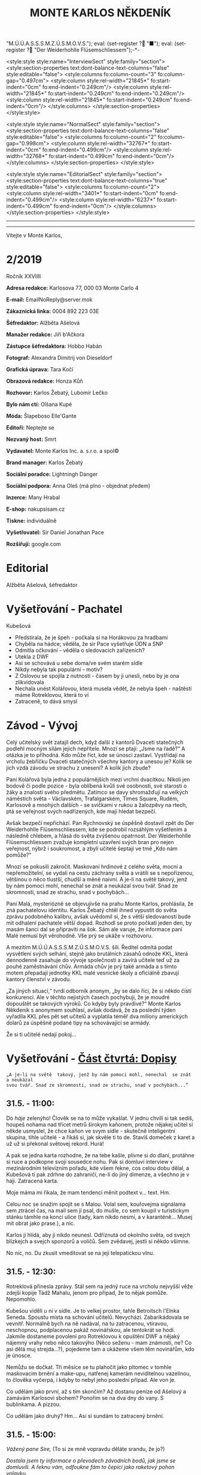 # -*-eval: (setq-local org-footnote-section "Poznámky"); eval: (setq-local default-justification 'full); eval: (auto-fill-mode 1); eval: (toggle-truncate-lines); eval: (set-input-method "czech-qwerty"); eval: (set-register ?\' "“"); eval: (set-register ?\" "„");eval: (set-register ? "M.Ú.Ú.A.S.S.S.M.Z.Ú.S.M.O.V.S."); eval: (set-register ? "■"); eval: (set-register ? "Der Weiderhohlle Flüsemschliessem");-*-
:stuff:
<style:style style:name="InterviewSect" style:family="section">
<style:section-properties text:dont-balance-text-columns="false" style:editable="false">
<style:columns fo:column-count="3" fo:column-gap="0.497cm">
<style:column style:rel-width="21845*" fo:start-indent="0cm" fo:end-indent="0.249cm"/>
<style:column style:rel-width="21845*" fo:start-indent="0.249cm" fo:end-indent="0.249cm"/>
<style:column style:rel-width="21845*" fo:start-indent="0.249cm" fo:end-indent="0cm"/>
</style:columns>
</style:section-properties>
</style:style>

<style:style style:name="NormalSect" style:family="section">
<style:section-properties text:dont-balance-text-columns="false" style:editable="false">
<style:columns fo:column-count="2" fo:column-gap="0.998cm">
<style:column style:rel-width="32767*" fo:start-indent="0cm" fo:end-indent="0.499cm"/>
<style:column style:rel-width="32768*" fo:start-indent="0.499cm" fo:end-indent="0cm"/>
</style:columns>
</style:section-properties>
</style:style>

<style:style          style:name="EditorialSect"         style:family="section">
<style:section-properties                  text:dont-balance-text-columns="true"
style:editable="false">   <style:columns    fo:column-count="2">   <style:column
style:rel-width="3401*"      fo:start-indent="0cm"     fo:end-indent="0.499cm"/>
<style:column          style:rel-width="6237*"         fo:start-indent="0.499cm"
fo:end-indent="0cm"/>        </style:columns>        </style:section-properties>
</style:style>

#+OPTIONS: ':t \n:nil f:t date:nil <:nil |:t timestamp:nil H:nil toc:nil num:nil d:nil ^:t tags:nil
# tags		Toggle inclusion of tags
# '			Toggle smart quotes
# \n		newline = new paragraph
# f			Enable footnotes
# date		Doesn't include date
# timestamp Doesn't include any time/date active/inactive stamps
# |			Includes tables.
# <			Toggle inclusion of the creation time in the exported file
# H:3		Exports 3 leavels of headings. 4th and on are treated as lists.
# toc		Doesn't include table of contents.
# num:1		Includes numbers of headings only, if they are or the 1st order.
# d			Doesn't include drawers.
# ^			Toggle TeX-like syntax for sub- and superscripts. If you write ‘^:{}’, ‘a_{b}’ is interpreted, but the simple ‘a_b’ is left as it is.
---------------------------------------------------------------------------------------------------------------------------------------
#+STARTUP: fnadjust
# Sort and renumber footnotes as they are being made.
---------------------------------------------------------------------------------------------------------------------------------------
#+OPTIONS: author:nil creator:nil
# Doesn't include author's name
# Doesn't include creator (= firm)

#+ODT_STYLES_FILE: "/home/oscar/Documents/Monte-Karlos/odt vzor/MonteKarlosNěkdeník1-2020.ott"
:END:
#+TITLE: MONTE KARLOS NĚKDENÍK
#+SUBTITLE: 
Vítejte v Monte Karlos, 
#+ODT: <text:section text:style-name="EditorialSect" text:name="Editorial">
* 2/2019
Ročník XXVIIII

*Adresa redakce:* Karlosova 77, 000 03 Monte Carlo 4

*E-mail:* EmailNoReply@server.mok

*Zákaznická linka:* 0004 892 223 03E

*Šéfredaktor:* Alžběta Ašelová

*Manažer redakce:* Jiří b'Ačkora

*Zástupce šéfredaktora:* Hobbo Habán

*Fotograf:* Alexandra Dimitrij von Dieseldorf

*Grafická úprava:* Tara Kočí

*Obrazová redakce:* Honza Kůň

*Rozhovor:* Karlos Žebatý, Lubomír Lečko

*Bylo nám ctí:* Olšana Kupé

*Móda:* Šlapeboso Elle'Gante

*Editoři:* Neptejte se

*Nezvaný host:* Smrt

*Vydavatel:* Monte Karlos Inc. a. s.r.o. a spol©

*Brand manager:* Karlos Žebatý

*Sociální poradce:* Lightningh Danger

*Sociální podpora:* Anna Oleš (má plno - objednat předem)

*Inzerce:* Many Hrabal

*E-shop:* nakupsisam.cz

*Tiskne:* individuálně

*Vyšetřovatel:* Sir Daniel Jonathan Pace

*Rozšiřují:* google.com
* Editorial                                                             :200:


Alžběta Ašelová, šéfredaktor
#+ODT: </text:section>
* Vyšetřování - Pachatel
Kubešová
- Předstírala, že je špeh - počkala si na Horákovou za hradbami
- Chyběla na hádce; věděla, že sir Pace vyšetřuje ÚDN a SNP
- Odmítla očkování - věděla o sledovacích zařízeních?
- Utekla z DWF
- Asi se schovává u sebe doma/ve svém starém sídle
- Nikdy nebyla tak populární - motiv?
- Z  Oslovou se  spojila  z  nutnosti -  časem  by ji  unesli,  nebo  by je  ona
  zlikvidovala
- Nechala unést  Kolářovou, která musela vědět,  že nebyla špeh -  naštěstí máme
  Rotreklovou, která to ví
- Zatraceně, to dává smysl
* Závod - Vývoj                                                         :400:
#+ODT: <text:section text:style-name="NormalSect" text:name="Závod">
Celý  učitelský svět  zatajil  dech,  když další  z  kantorů Dvaceti  statečných
podlehl mocným silám jejich nepřítele. Mnozí  se ptají: „Jsme na řadě?“ A otázka
je to  příhodná. Kdo  může říct,  kde se únosci  zastaví. Vystřídají  na vrcholu
žebříčku Dvaceti  statečných všechny  kantory a  unesou je?  Kolik se  jich vzdá
závodu ve strachu z unesení? A kolik jich zbude?

Paní  Kolářová byla  jedna z  populárnějších mezi  vrchní dvacítkou.  Nikoli jen
bodově či podle pozice - byla oblíbená  kvůli své osobnosti, své starosti o žáky
a  znalosti svého  předmětu. Zatímco  se davy  shromažďují na  velkých náměstích
světa  - Václavském,  Trafalgarském, Times  Square, Rudém,  Karlosově a  mnohých
dalších -  se svíčkami  v rukou  a žalozpěvy  na rtech,  ptá se  veřejnost svých
nadřízených, kde mají hledat bezpečí.

Avšak  bezpečí  nepřichází. Pan  Rychnovský  se  úspěšně  dostavil zpět  do  Der
Weiderhohlle Flüsemschliessem,  kde se podrobil rozsáhlým  vyšetřením a následně
chlebem, a hlásá do světa  zvýšenou opatrnost. Der Weiderhohlle Flüsemschliessem
zvažuje kompletní uzavření svých bran pro nejen veřejnost, nýbrž i soukromost, a
zbylí učitelé šeptají ve tmě „Kdo nám pomůže?“

Mnozí  se  pokusili  zakročit.  Maskovaní  hrdinové  z  celého  světa,  mocní  a
nepřemožitelní, se  vydali na cestu záchrany  světa a vrátili se  s nepořízenou,
většinou o něco tlustší, chudší a méně  naivní. A je-li na světě takový, jenž by
nám pomoci mohl, nenechal se znát a neukázal svou tvář. Snad ze skromnosti, snad
ze strachu, snad v pochybách...

Paní Malá, mysteriózně se objevujivše na  prahu Monte Karlos, prohlásila, že zná
pachatelovu  identitu.  Karlos  Žebatý  chtěl ihned  vypustit  do  světa  zprávu
podobného kalibru, avšak uvědomil si, že  s větší sledovaností bude mít odhalení
pachatele větší dopad. Rozhodl se proto počkati jeden den, by masám šanci dal se
připraviti na šok. Sám ale varuje,  že informace paní Malé nemusí být věrohodně.
Vše prý se ukáže v rozhovoru.

A mezitím  M.Ú.Ú.A.S.S.S.M.Z.Ú.S.M.O.V.S. šílí. Ředitel odmítá  podat vysvětlení
svých  selhání,  stejně jako  brutálních  zásahů  odnože KKL,  která  dennodenně
zasahuje do  vývoje společnosti a  zavírá učitele  teď už za  pouhé zaměstnávání
chův. Armáda chův je prý také armáda a s tímto motem přepadají jednotky KKL malé
vesnické školy a oficiálně zbavují kantory členství v závodu.

„Za jiných situací,“ tvrdí odborník anonym, „by  se dalo říci, že si někdo čistí
konkurenci. Ale v  těchto nejistých časech pochybuji, že je  moudré dopouštět se
takových  výroků. Co  kdyby byly  pravdivé?“  Monte Karlos  Někdeník s  anonymem
souhlasí, avšak dodává, že za poslední týden vyřadila KKL přes pět set učitelů a
vyplatila  téměř  dva  miliony  amerických  dolarů za  úspěšně  podané  tipy  na
schovávající se armády.

Že si ti učitelé nedají pokoj...
#+ODT: </text:section>
* Vyšetřování - _Část čtvrtá: Dopisy_
=„A je-li na světě  takový, jenž by nám pomoci mohl, nenechal  se znát a neukázal
svou tvář. Snad ze skromnosti, snad ze strachu, snad v pochybách...“=
** *31.5. - 11:00:*
Do /háje/ zelenýho! Člověk se na to  může vykašlat. V jednu chvílí si tak sedíš,
houpeš nohama nad třicet metrů širokym  kaňonem, protože nějakej učitel si někde
usmyslel, že  chce kaňon ve  svym sídle  - skutečně inteligentní  skupina, tihle
učitelé - a  řikáš si, jak skvěle  ti to de. Stavíš  domeček z karet a  už už si
překonal světovej rekord. Hurá!

A pak se jedna karta rozhodne, že na tebe kašle, plivne si do dlaní, protáhne si
ruce a  podkopne svojí sousedce  nohu. Pak  si domluví interview  v mezinárodním
televizním  pořadu, kde  všem řekne,  cos celou  dobu dělal,  a Kubešová  ti pak
zdrhne  do zahraničí,  ne-li do  jiný dimenze,  a všechno  je v  háji. Zatracená
karta.

Moje máma mi řikala, že mam tendenci měnit podtext v... text. Hm.

Celou  noc se  snažim spojit  se s  Malou. Volal  sem, kouřovejma  signálama sem
ztrácel čas, na mail  sem jí psal, do mušle, co sem  koupil v turistickym stánku
támhle na konci ulice  (tady, kam nikdo nesmí, a v  karanténě... Musej mít obrat
jako prase.), a nic.

Karlos ji  hlídá, aby ji nikdo  neunesl. Odříznutá od okolního  světa, od svejch
blízkejch a svejch sponzorů a voličů. Sem zvědavej, jestli si někdo všimne.

No nic, no. Du zkusit vmeditovat se na její telepatickou vlnu.
** *31.5. - 12:30:*
Rotreklová přinesla  zprávy. Stál  sem na  jedný ruce  na vrcholu  nejvyšší věže
zdejší kopije Tádž Mahalu, jenom pro případ, že to nějak pomůže. Nepomohlo.

Kubešou viděli  u ní  v sídle.  Je to velkej  prostor, tahle  Betroitsch l'Elnka
Seneda. Spoustu místa na schování učitelů. Nevychází. Zabarikádovala se vevnitř.
Normálně bych na ně nadával, na tu zatracenou, vtíravou, neschopnou, podplacenou
pakáž  novinářskou,  ale  tentokrát  se hodí.  Jakmile  dostaneme  povolení  pro
Rotreklovou  k opuštění  DWF a  nějaký nájemný  vrahy nebo  něco takovýho  (Něco
seženu - mam známosti, ne? Co asi  dělá muj strejda...?), pojedeme tam a ukážeme
všem těm novinářům, kdo je únosce.

Nemůžu se  dočkat. Tři měsíce  se tu plahočit  jako pitomec v  tomhle maskovacim
brnění  a  make-upu,  natřenej  kamerám  neviditelnou  vazelínou,  to  člověka
vyčerpá, i kdyby to nebyl jeho poslední případ. Ale von je.

Co udělám jako první,  až s tim skončim? Až dostanu peníze  od Ašelový a zamávám
Karlosovi sbohem? Ponořim se na dva dny do vany. S bublinkama. A pizzou.

Co udělám jako druhý? Hm... Asi si sundám to zatracený brnění.
** *31.5. - 15:00:*
/Vážený pane Sire,/ (To si ze mně vopravdu děláte srandu, že jo?)

/Dostala jsem ty informace o převodech  závodních bodů, jak jsme se domluvili. A
řeknu vám, odfoukne fám to čepici jako raketový pohon volavku./

/Musíme se sejít. Nemůžu to psát, někdo mě  sleduje./

/Napište, kdy a kde se potkáme. Brzy./

/K/

No... Pozdě, ale přece...
** *31.5. - 21:40:*
Tak sem  dopsal odpověď. Tak mi  to trvalo sedm  hodin, no! Nejsem tak  dobrej v
psaní... Omeletu zase stihnu uvařit dřív než Gordon Ramsay! Zblázněte se z toho.

/Teď nemůžeme. Za chvíli se pustíme do přepadení jednoho špeha nešpaha./

/Promluvíme si potom, dodáte nám důkazy u soudu./

/Já/

Házim dopis do vodovodní trubky. Celý  je to tu vyhřívaný rybama. Nějaká moderní
vymoženost z východu. Nevim,  jakou dohodu s nima Kupé má,  ale přinesli mi její
dopis, přinesou i muj k ní.
** *1.6. - 9:00:*
Sešli sme se  s Rotreklovou u mě  v pracovně. Stůl je rozházenej  jako vojáci na
minovym  poli. Trochu  víc, uvědomim  si,  když si  vzpomenu na  svojí kampaň  v
Mongolsku. Někdo se  mi hrabal ve věcech.  Ale... Něco si uvědomim.  To je něco!
Zatraceně! Ale co?. Dneska je všechny seberem.

"Dneska je  všechny seberem," řikám  jí. Originalita  sama, to sem  já. Studnice
nápadů.

"Co se tu dělo?" ukazuje na muj stůl.

"Dostal sem  záchvat /asystemitýdy/." Ale jo,  někdy mam dobrej nápad,  sem tam.
"Musíme  si  promluvit o  dnešku."  Kynu  na  nedalekou pohovku  (žraločí  kůže,
vydělaná, s vyřezávanejma nohama ze slonoviny; pane Bože, proč mě trestáš?!).

"Dneska má Malá rozhovor. Musíme jednat..."
** *1.6. - 12:00:*
Tak sme se  domluvili. Nemáme čas a  musíme jednat. Malá bude až  do rozhovoru v
bezpečí. Někdo musí jet  do Monte Karlos a dohlídnout na  ní. Trochu velká Malá,
na moje gusto.

Někdo taky  musí jet ke Kubešový  a osvobodit ty kantory.  Rotreklová už dostala
povolení,  na dva  dny, ale  armádu jí  jen tak  nepovolej. Jenomže  my nemůžeme
čekat. Pojede  do Betroitsch  l'Elnka Seneda nelegálně,  budeme doufat,  že KKL,
odnož  Mezinárodního Úřadu  kontrolující absenci  armád v  zaměstnání učitelů  v
závodě, bude shovívavá. A když ne, řeknu jim, že sem Rotreklový lhal a zfalšoval
sem nějakej dokument. Jakýmkoli dokumentem budou mávat, že ho Rotreklová neměla,
takovej já zfalšuju.

Já  zatim pojedu  do  Monte Karlos.  Naopak  to  nepude -  ke  Kubešový se  musí
probojovat a  já zvládnu  přeprat jenom polovinu  pětitisícový armády,  která se
shromažďuje na Čas pomsty v hlubinách SNP. Celou nedám.

Furt nevíme,  co je Čas pomsty,  ale visí to  na internetu od Oslový  už nějakou
dobu, takže to bude důležitý.
** *1.6. - 13:30:*
/Měnim plán.  Potkáme se dneska.  Uprostřed rozhovoru. Pomůžete  mi přistihnout/
/pachatele při činu./

Oslovou nemůžeme spojit se zmizením, protože učitelé nejsou na jejich pozemcích.
Využila  svýho učitelskýho  špeha  a  schovala je  tam.  Takže  jí budeme  muset
přistihnout při  činu. A  Malá tvrdí,  že zná totožnost  pachatele, takže  po ní
Oslová pude, jakmile se objeví.

Házim krátkej dopis do umyvadla a doufám,  že to maj ty ryby nějak zařízený. Pak
tam hodim i  ty dva další dopisy, co  sem napsal, a zatraceně doufám,  že to maj
fakt dobře zařízený.
** *1.6. - 14:10:*
Rotreklová  odjíždí.  Za  hradbama,  mimo  kamery, na  ní  čeká  moje  zakoupená
jednotka. Zaplatil sem za ní jejíma penězma, použil její email, podepsal smlouvy
jejim ménem, instruoval sem  je, jako bych byl ona, takže  nebudou čekat mě, ale
jí.

Jak řikám, moje armáda.
** *1.6. - 14:11:*
Odcházim. Tak dlouho sem strávil tady  v týhle bezedný díře vrcholu vymožeností,
na špičce  civilizace a  mezi lídry  budoucnosti, že se  mi z  toho zvedá  muj v
Jugoslávii vyoperovanej žaludek.

Když odjela Rotreklová, sbalil  sem se a vyrazil. Trvalo mi to  dvě sekundy - už
sem jednou řikal, mam tu jenom kartáček. Bude se mi stejskat po tom bojleru. Ale
po ničem jinym.

Vycházim z  hlavní brány. Dostat  se dovnitř  byla fuška a  podruhý se mi  to už
nepovede. Skoro mam chuť se otočit a naposledy se podivat na tu bezednou propast
přepychu ve vlně melanasvhvio jvůowic ůůj\;ěš)\§a)a\\((!....`

AU!!!!! Za-tra-/ce/-ná zeď!!!

/Poznamka pro sebe: nepiš, když chodíš.../
* Závod - Postupy v žebříčku                                            :400:
#+ODT: <text:section text:style-name="NormalSect" text:name="Závod">
Uběhly dva dny. Co čekáte, že se stane? Nějaká zásadní změna, nebo co? Schválně,
když vás  to tak  zajímá, vyjmenujte mi  členy Dvaceti statečných?  Ha? A  to se
vůbec neptám na pořadí.

Všichni žijou?  To nestačí?  Zpívají si, tra  la la, skáčou  radostí na  hradě v
Bavorsku a smějí se  vám, že o nich čtete. Změna v  pořadí nenastala, ale minule
jsme vám taky nedali žebříček a nikomu to nevadilo. Tak co?

Nikdo  nový nezmizel.  Rotreklová opustila  Der Weiderhohlle  Flüsemschliessem s
povolením,  ale jinak  nic.  Nikde  nic. Ticho  po  pěšině.  Žádná aféra,  žádný
skandál, žádný vývoj. Prostě nic.

Co taky čekáte, za dva dny?
#+ODT: </text:section>
* Zpověď Lubomíra Lečka
* Zprávy                                                                :350:
:news:
Topic [fish in heating]
Designing principle [new house; fish are a feature; we're selling]
Random thing [this stuff is normal in Ukraine since 1976]
Story [Housing agency struggling to sell the houses]
Characters [salesmen, CEO]
Voice [author eats fish]
Logistics of story [public reaction; history of product;...]
Quotes, vision, assessment
:END:
#+ODT: <text:section text:style-name="NormalSect" text:name="Zprávy">
** Zpráva, jo?
Takže... zprávy. Nějakou zprávu... Moment.

/šustění papírů; přehrabování se v šuplíku; nadávání/

Copak to  tu máme? Spontální  vznícení skříní v  Pákistánu... Muž tvrdí,  že byl
pětkrát  za noc  unesen  mimozemšťany a  že  mu vymazali  pamněť,  takže si  nic
nepamatuje...  Odbory okurek  v  Tesco obchodech  vyhlásili  stávku za  nevhodné
zacházení...

Takové hovadiny.

/otevírání starých desek; vytahování založených dokumentů; nadávání/

To se jim řekne, zprávy. Normálně máme dva týdny. Taaaady...

Ruská modelka  tak přitažlivá, že přitahuje  lehké předměty v okolí...  Ale mojí
poroznost, tu nepřitáhne...

/hledání fotek; zírání na fotky; ticho/

...tak pardon. Ale tohle je rodinný  časopis. Budík si nastavuje člověka, aby se
vzbudil  včas...  Lůzr.  Co  tohle?  Parta  australských  teenagerů  surfuje  na
rádiových vlnách přes Atlantik... To není špatné.

Hele Jirko?! Co ty teenagery?!

...

Jasně. Já si to myslel.

/šeptem/

Vlez mi na záda.

/hledání na internetu; projíždění seznamu.cz; zoufalství/

Dva dny nám  na to dát... Co  se asi tak stane za  dva dny? A to  řikám dva, ale
myslim  jeden.  Ten druhej  se  bude  grafikovat.  To  si nemůže  vymyslet  něco
normálního, jednou pro změnu. Zatracenej Kar--

/zaražení; ohlédnutí; strach/

Nic jsem neřekl. Nic. Vůůůůůůůbec nic. Tak co tu máme...? Žena umlácena aktovkou
jedovatého plynu.  Moc orientální.  Rapidní únik dvanitrotoluenu.  Moc morbidní.
Čína vyžaduje použití tří  hůlek u stolů. To akorát vyvolá  paniku. Co takhle mi
dát něco, s čím můžu pracovat?

Ale to oni neeee.

/kopnutí do stolu; prudké sundavání body; foukání na palec/

Normálně nám trvá  týden, než vymyslíme, o  čem budeme psát, a  další to napsat.
Ale to není potřeba,  evidentně. Den. A co my? Jasně...  není problém... dáme se
do toho. Ach jo.

Aspoň jednou bych to chtěl normální. Jako  třeba den... Nebo jenom půl dne běžný
práce. Je toho tolik? Člověk začne u kamery, tam mu před očima unesou Adele. Tak
se dá do řízení vrtulníku a kam ho  pošlou? Do Nového Dilí. Do války s velkým K.
Dá se do psaní.  Jde mu to skvěle. Přesunou ho na třetí  patro... Tam ho napadne
zákeřná sabotáž  karavanů, málem se  utopí, a velký  K ho označí  za přijatelnou
válečnou oběť. Tři týdny v komatu. Probudí se.  A hned po něm chtějí, aby se dal
do vyšetřování nějakých zmizení v Der Weider-bůhví co.

No tak  si člověk  řekne co  se dá dělat.  Nechá se  přesunout na  běžný zprávy.
Chvíli to jde  bez potíží... Rostoucí kostely tady, věštba  sem nebo tam, národy
bojují o  jídlo. Člověk  si řekne,  že mu  to konečně  jde. A  pak mu  příjde do
kanceláře dopis. Den. /Jeden/ den.

Ale co naděláme?

/šustění; přebírání; hrabání se/

Gumové kachničky na drogách. Moc normální, to pokreje Mladá Fronta. Radioaktivní
květiny  -  to už  tu  bylo.  Možné  odkrytí  nelegálních úplatků  pro  sluneční
paprsky... To si  necháme, až se z  toho něco vyklube. Přesně proto  nám to trvá
tak dlouho. Počkáme si, co se z toho vyklube. Co se asi stihne vyklubat za den?

/stoupnutí; přecházení po pokoji; lamentování/

Ale práce je práce, že? Co nadělám?  Co takhle si něco vymyslet? Stejně to nikdo
nepozná. Závřete laskavě ty dvěře! Je tu průvan!

/zamyšlení; pohled zpět; kroucení hlavou/

Kdo to vůbec byl? Něco za sebou táhl - nějakou bednu. Nevím.

/hlasitý potlesk zezdola/

Jasně. Velký K  už začal svůj rozhovor. Nějaká velká  Malá... Dneska se nahrává,
zítra to vyjde. Už se teším... Ty dveře, řekl jsem!

/zamyšlení; pokrčení ramen; mávnutí ruky/

Asi ochranka.  Nikdo jiný v  uniformách nechodí. A Někdeník  se může bát  o únos
učitele. Ale proč jsou na toto patře?

Tak se  do toho dáme,  ne? O  čem by to  bylo... Královská rodina.  Jo, královna
Alžběta se chystá  prodat Británii. Řekněme Rasputinovi. To  zní správně šíleně.
Co kdybyste si chodili někde jinde?! Tady se pracuje!

/neohlédnutí; neměnění pozice; kroucení hlavou/

Návštěvníci... Takže, Rasputin kupuje Velkou Británii a třeba Wales proti tomu
protestuje. Z principu. Tak, to zní Někdeníkově.

/poslouchání; vyrušení; hněv/

Co  je zase  tohle? Ty  tam! Můžeš  toho  nechat?! Nevím,  s čím  tam na  chodbě
pracuješ, ale nech toho! Strašně to píská! Počkej... Jestli s tim přijdedeš sem,
já ti ukážu.

A  co takhle  přidat nějakou  aféru? Poměr  sem, pomět  tam, to  čtenáře vždycky
nadchne. Ano, Alžběta má aféru s Rasputinem - ne! Moc jednoduchý. Princ Filip má
aféru s Rasputinem. To je ono. A ještě by to chtělo--

/výbuch/
#+ODT: </text:section>
* Závod - Rozhovor - „“

#+ODT: <text:section text:style-name="InterviewSect" text:name="Interview">
** Kampaň
** Rychlá střelba
** Korespondence
** Závěrečný proslov

#+ODT: </text:section>
* Lifestyle
Módní sekce Monte Karlos Někdeníku vám přináší 
* Vyšetřování - _Část pátá: Bedna dynamitu_
** *1.6. - 19:00:*

** *1.6. - 23:30:*

* Hodnocení odborníka                                                   :350:
#+ODT: <text:section text:style-name="NormalSect" text:name="Hodnocení">

#+ODT: </text:section>
* Poznámky
